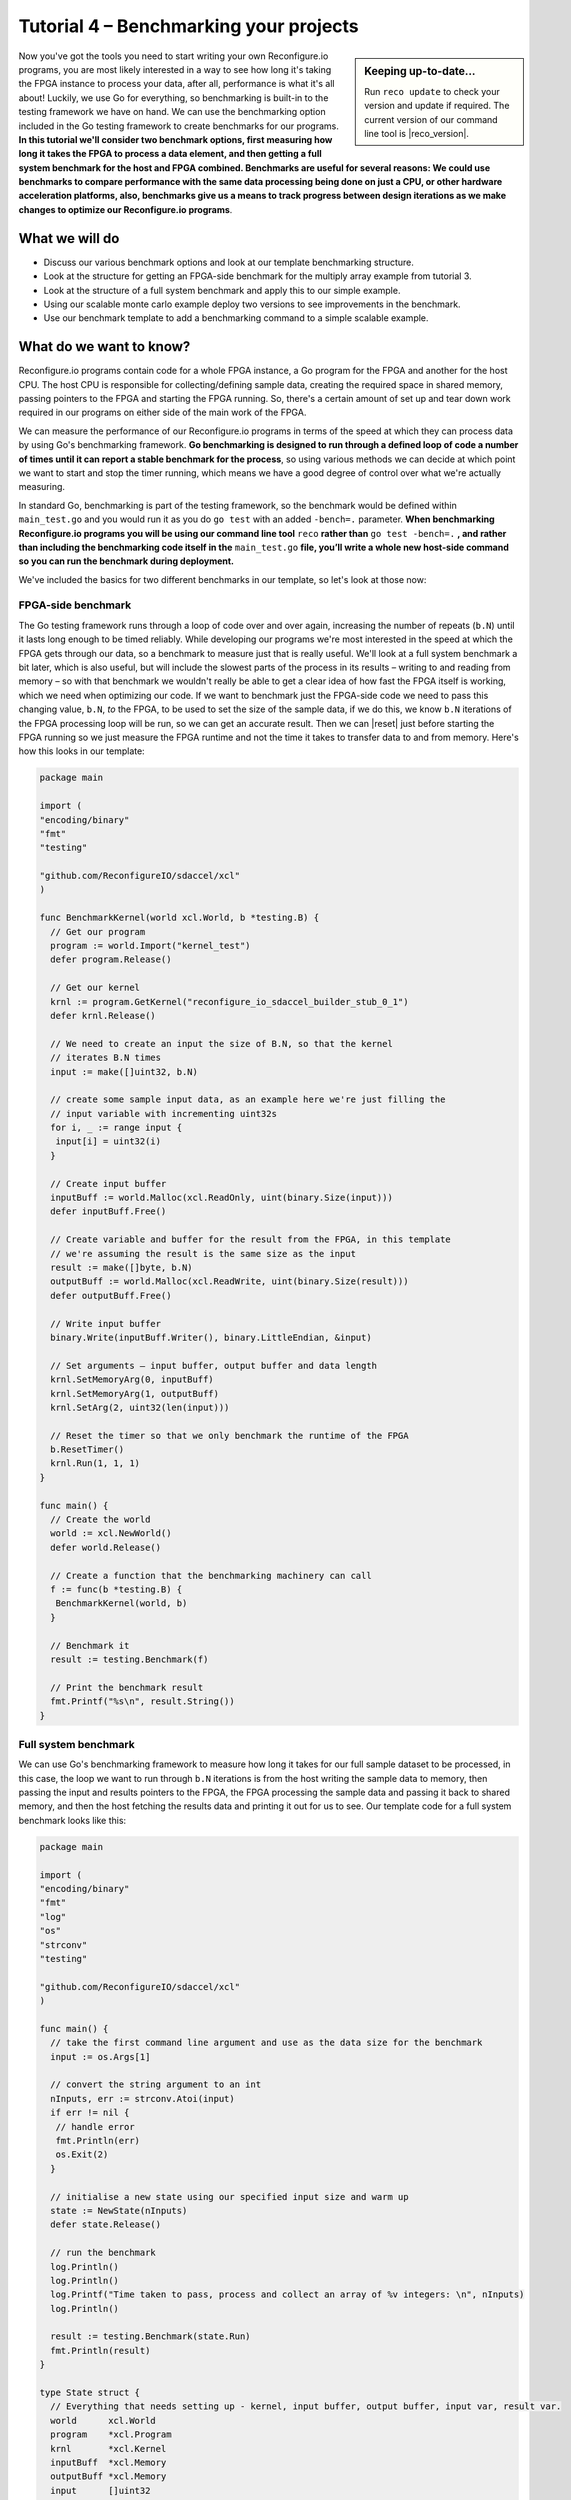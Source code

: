 Tutorial 4 – Benchmarking your projects
======================================================
.. sidebar:: Keeping up-to-date...

    Run ``reco update`` to check your version and update if required. The current version of our command line tool is |reco_version|.

Now you've got the tools you need to start writing your own Reconfigure.io programs, you are most likely interested in a way to see how long it's taking the FPGA instance to process your data, after all, performance is what it's all about! Luckily, we use Go for everything, so benchmarking is built-in to the testing framework we have on hand. We can use the benchmarking option included in the Go testing framework to create benchmarks for our programs. **In this tutorial we'll consider two benchmark options, first measuring how long it takes the FPGA to process a data element, and then getting a full system benchmark for the host and FPGA combined. Benchmarks are useful for several reasons: We could use benchmarks to compare performance with the same data processing being done on just a CPU, or other hardware acceleration platforms, also, benchmarks give us a means to track progress between design iterations as we make changes to optimize our Reconfigure.io programs**.

What we will do
----------------
* Discuss our various benchmark options and look at our template benchmarking structure.
* Look at the structure for getting an FPGA-side benchmark for the multiply array example from tutorial 3.
* Look at the structure of a full system benchmark and apply this to our simple example.
* Using our scalable monte carlo example deploy two versions to see improvements in the benchmark.
* Use our benchmark template to add a benchmarking command to a simple scalable example.

What do we want to know?
------------------------
Reconfigure.io programs contain code for a whole FPGA instance, a Go program for the FPGA and another for the host CPU. The host CPU is responsible for collecting/defining sample data, creating the required space in shared memory, passing pointers to the FPGA and starting the FPGA running. So, there's a certain amount of set up and tear down work required in our programs on either side of the main work of the FPGA.

We can measure the performance of our Reconfigure.io programs in terms of the speed at which they can process data by using Go's benchmarking framework. **Go benchmarking is designed to run through a defined loop of code a number of times until it can report a stable benchmark for the process**, so using various methods we can decide at which point we want to start and stop the timer running, which means we have a good degree of control over what we're actually measuring.

In standard Go, benchmarking is part of the testing framework, so the benchmark would be defined within ``main_test.go`` and you would run it as you do ``go test`` with an added ``-bench=.`` parameter. **When benchmarking Reconfigure.io programs you will be using our command line tool** ``reco`` **rather than** ``go test -bench=.`` **, and rather than including the benchmarking code itself in the** ``main_test.go`` **file, you’ll write a whole new host-side command so you can run the benchmark during deployment.**

We've included the basics for two different benchmarks in our template, so let's look at those now:

FPGA-side benchmark
^^^^^^^^^^^^^^^^^^^
The Go testing framework runs through a loop of code over and over again, increasing the number of repeats (``b.N``) until it lasts long enough to be timed reliably. While developing our programs we're most interested in the speed at which the FPGA gets through our data, so a benchmark to measure just that is really useful. We'll look at a full system benchmark a bit later, which is also useful, but will include the slowest parts of the process in its results – writing to and reading from memory – so with that benchmark we wouldn't really be able to get a clear idea of how fast the FPGA itself is working, which we need when optimizing our code. If we want to benchmark just the FPGA-side code we need to pass this changing value, ``b.N``, *to* the FPGA, to be used to set the size of the sample data, if we do this, we know ``b.N`` iterations of the FPGA processing loop will be run, so we can get an accurate result. Then we can |reset| just before starting the FPGA running so we just measure the FPGA runtime and not the time it takes to transfer data to and from memory. Here's how this looks in our template:

.. code-block:: Go

    package main

    import (
    "encoding/binary"
    "fmt"
    "testing"

    "github.com/ReconfigureIO/sdaccel/xcl"
    )

    func BenchmarkKernel(world xcl.World, b *testing.B) {
      // Get our program
      program := world.Import("kernel_test")
      defer program.Release()

      // Get our kernel
      krnl := program.GetKernel("reconfigure_io_sdaccel_builder_stub_0_1")
      defer krnl.Release()

      // We need to create an input the size of B.N, so that the kernel
      // iterates B.N times
      input := make([]uint32, b.N)

      // create some sample input data, as an example here we're just filling the
      // input variable with incrementing uint32s
      for i, _ := range input {
       input[i] = uint32(i)
      }

      // Create input buffer
      inputBuff := world.Malloc(xcl.ReadOnly, uint(binary.Size(input)))
      defer inputBuff.Free()

      // Create variable and buffer for the result from the FPGA, in this template
      // we're assuming the result is the same size as the input
      result := make([]byte, b.N)
      outputBuff := world.Malloc(xcl.ReadWrite, uint(binary.Size(result)))
      defer outputBuff.Free()

      // Write input buffer
      binary.Write(inputBuff.Writer(), binary.LittleEndian, &input)

      // Set arguments – input buffer, output buffer and data length
      krnl.SetMemoryArg(0, inputBuff)
      krnl.SetMemoryArg(1, outputBuff)
      krnl.SetArg(2, uint32(len(input)))

      // Reset the timer so that we only benchmark the runtime of the FPGA
      b.ResetTimer()
      krnl.Run(1, 1, 1)
    }

    func main() {
      // Create the world
      world := xcl.NewWorld()
      defer world.Release()

      // Create a function that the benchmarking machinery can call
      f := func(b *testing.B) {
       BenchmarkKernel(world, b)
      }

      // Benchmark it
      result := testing.Benchmark(f)

      // Print the benchmark result
      fmt.Printf("%s\n", result.String())
    }

Full system benchmark
^^^^^^^^^^^^^^^^^^^^^
We can use Go's benchmarking framework to measure how long it takes for our full sample dataset to be processed, in this case, the loop we want to run through ``b.N`` iterations is from the host writing the sample data to memory, then passing the input and results pointers to the FPGA, the FPGA processing the sample data and passing it back to shared memory, and then the host fetching the results data and printing it out for us to see. Our template code for a full system benchmark looks like this:

.. code-block:: Go

    package main

    import (
    "encoding/binary"
    "fmt"
    "log"
    "os"
    "strconv"
    "testing"

    "github.com/ReconfigureIO/sdaccel/xcl"
    )

    func main() {
      // take the first command line argument and use as the data size for the benchmark
      input := os.Args[1]

      // convert the string argument to an int
      nInputs, err := strconv.Atoi(input)
      if err != nil {
       // handle error
       fmt.Println(err)
       os.Exit(2)
      }

      // initialise a new state using our specified input size and warm up
      state := NewState(nInputs)
      defer state.Release()

      // run the benchmark
      log.Println()
      log.Println()
      log.Printf("Time taken to pass, process and collect an array of %v integers: \n", nInputs)
      log.Println()

      result := testing.Benchmark(state.Run)
      fmt.Println(result)
    }

    type State struct {
      // Everything that needs setting up - kernel, input buffer, output buffer, input var, result var.
      world      xcl.World
      program    *xcl.Program
      krnl       *xcl.Kernel
      inputBuff  *xcl.Memory
      outputBuff *xcl.Memory
      input      []uint32
      output     []uint32
    }

    func NewState(nInputs int) *State {
      w := xcl.NewWorld()          // variable for new World
      p := w.Import("kernel_test") // variable to import our kernel
      size := uint(nInputs) * 4    // number of bytes needed to hold the input and output data

      s := &State{
       world:      w,                                                      // allocate a new world for interacting with the FPGA
       program:    p,                                                      // Import the compiled code that will be loaded onto the FPGA (referred to here as a kernel)
       krnl:       p.GetKernel("reconfigure_io_sdaccel_builder_stub_0_1"), // Right now these two identifiers are hard coded as an output from the build process
       inputBuff:  w.Malloc(xcl.ReadOnly, size),                           // constructed an input buffer as a function of nInputs
       outputBuff: w.Malloc(xcl.ReadWrite, size),                          // In this example our output will be the same size as our input
       input:      make([]uint32, nInputs),                                // make a variable to store our input data
       output:     make([]uint32, nInputs),                                // make a variable to store our results data
      }

      // Seed the input array with incrementing values
      for i, _ := range s.input {
       s.input[i] = uint32(i)
      }

      //To avoid measuring warmup cost of the first few calls (especially in sim)
      const warmup = 2
      for i := 0; i < warmup; i++ {
       s.feedFPGA()
      }

      return s
    }

    // This function will calculate the benchmark, it will run repeatedly until it achieves a reliable result
    func (s *State) Run(b *testing.B) {
      for i := 0; i < b.N; i++ {
       s.feedFPGA()
      }
    }

    // This function frees up buffers and released the World an program used to interact with the FPGA
    func (s *State) Release() {
      s.inputBuff.Free()
      s.outputBuff.Free()
      s.program.Release()
      s.world.Release()
    }

    // This function writes our sample data to memory, tells the FPGA where it is, and where to put the result and starts the FPGA runnings
    func (s *State) feedFPGA() {
      // write input to memory
      binary.Write(s.inputBuff.Writer(), binary.LittleEndian, &s.input)

      s.krnl.SetMemoryArg(0, s.inputBuff)    // Send the location of the input data as the first argument
      s.krnl.SetMemoryArg(1, s.outputBuff)   // Send the location the FPGA should put the result as the second argument
      s.krnl.SetArg(2, uint32(len(s.input))) // Send the length of the input array as the third argument, so the FPGA knows what to expect

      // start the FPGA running
      s.krnl.Run(1, 1, 1)

      // Read the results into our output variable
      binary.Read(s.outputBuff.Reader(), binary.LittleEndian, &s.output)

      log.Printf("Input: %v ", s.input)
      log.Printf("Output: %v ", s.output)
    }

Benchmarking a simple example
------------------------------
Probably the easiest way to see how this works, as usual, is to look at some very simple example code. Let's take the array multiplication example from the last tutorial. Our completed example is |multiply|, which includes benchmark commands for the host, but if you completed the last tutorial the following steps will guide you through adding this benchmark to your version.

As we've done in previous tutorials, let's look at a flow diagram to see what we want the host and FPGA to do:

.. figure:: images/BenchmarkMultiply_FPGA.svg

   Flow diagram showing benchmarking the FPGA

From this we can see that by resetting and stopping the benchmarking timer, we will end up with a benchmark figure for once round the FPGA processing loop.

Now let's check you've got the latest version of our tutorial materials – |tutorials_version|. Open a terminal and navigate to where you cloned your fork (probably ``$GOPATH/src/github.com/<your-github-username>/tutorials``) and run::

    git describe --tags

If you have a different version, please run

.. subst-code-block::

    git fetch upstream
    git pull upstream master
    git checkout |tutorials_version|

In tutorial 3 you created your multiply array example within a branch called `multiply`, so let's check that out

.. subst-code-block::

    git checkout multiply

Now head to your version of the multiply-array example – it's probably here: ``$GOPATH/src/github.com/<your-github-username>/tutorials/multiply-array`` – and we'll copy our two benchmarking templates across to this example:

.. code-block: shell

   cd multiply-array/cmd
   cp -r template/cmd/bench

.. |multiply| raw:: html

   <a href="https://github.com/ReconfigureIO/tutorials/tree/master/multiply-array" target="_blank">here</a>

.. |reset| raw:: html

   <a href="https://golang.org/pkg/testing/#B.ResetTimer" target="_blank">reset the benchmarking timer</a>
